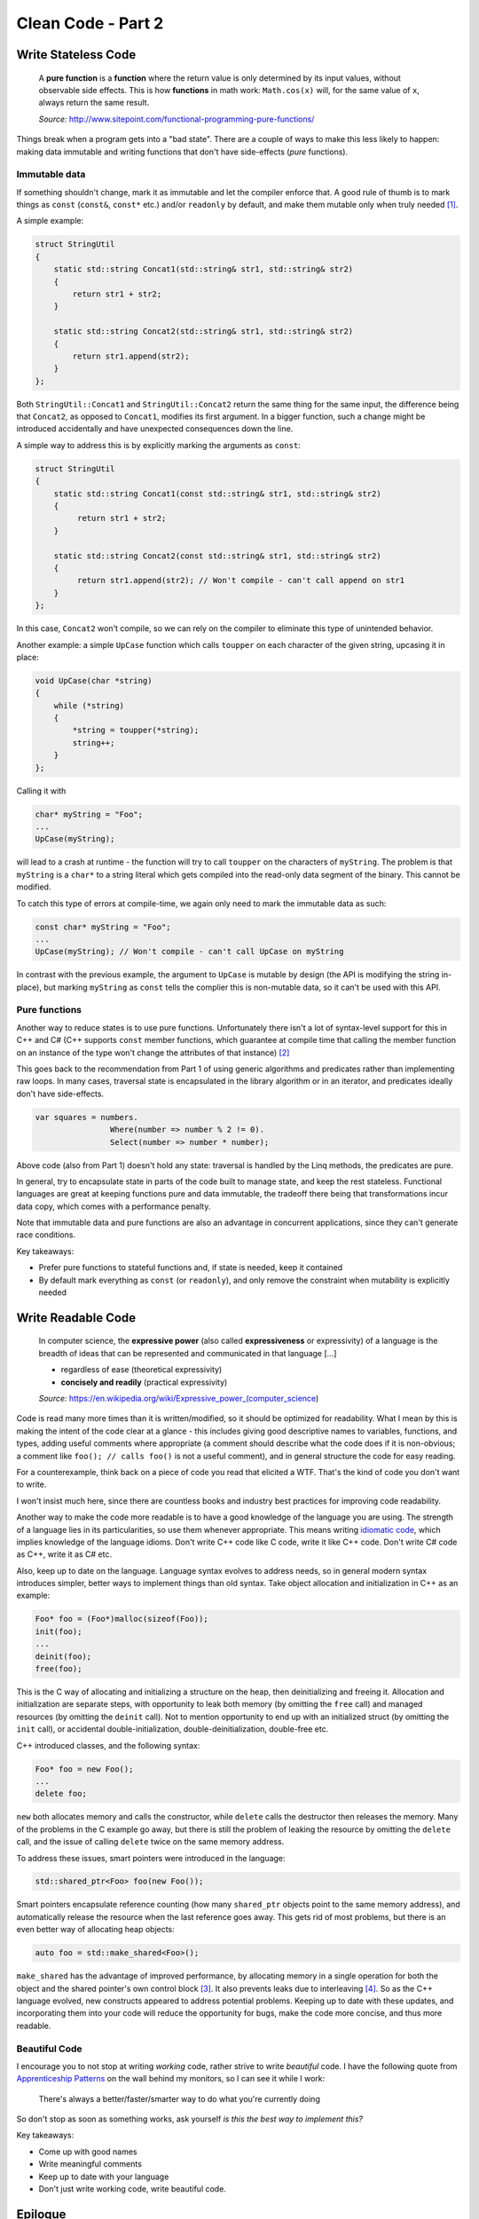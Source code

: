 Clean Code - Part 2
===================

Write Stateless Code
--------------------

    A **pure function** is a **function** where the return value is only
    determined by its input values, without observable side effects. This is
    how **functions** in math work: ``Math.cos(x)`` will, for the same value
    of ``x``, always return the same result.

    *Source:* http://www.sitepoint.com/functional-programming-pure-functions/

Things break when a program gets into a "bad state". There are a couple of ways
to make this less likely to happen: making data immutable and writing functions
that don't have side-effects (*pure* functions).

Immutable data
~~~~~~~~~~~~~~

If something shouldn't change, mark it as immutable and let the compiler enforce
that. A good rule of thumb is to mark things as ``const`` (``const&``,
``const*`` etc.) and/or ``readonly`` by default, and make them mutable only when
truly needed [#]_.

A simple example:

.. code-block:: c++

    struct StringUtil
    {
        static std::string Concat1(std::string& str1, std::string& str2)
        {
            return str1 + str2;
        }

        static std::string Concat2(std::string& str1, std::string& str2)
        {
            return str1.append(str2);
        }
    };

Both ``StringUtil::Concat1`` and ``StringUtil::Concat2`` return the same thing
for the same input, the difference being that ``Concat2``, as opposed to
``Concat1``, modifies its first argument. In a bigger function, such a change
might be introduced accidentally and have unexpected consequences down the line.

A simple way to address this is by explicitly marking the arguments as
``const``:

.. code-block:: c++

    struct StringUtil
    {
        static std::string Concat1(const std::string& str1, std::string& str2)
        {
             return str1 + str2;
        }

        static std::string Concat2(const std::string& str1, std::string& str2)
        {
             return str1.append(str2); // Won't compile - can't call append on str1
        }
    };

In this case, ``Concat2`` won't compile, so we can rely on the compiler to
eliminate this type of unintended behavior.

Another example: a simple ``UpCase`` function which calls ``toupper`` on each
character of the given string, upcasing it in place:

.. code-block:: c++

    void UpCase(char *string)
    {
        while (*string)
        {
            *string = toupper(*string);
            string++;
        }
    };

Calling it with

.. code-block:: c++

    char* myString = "Foo";
    ...
    UpCase(myString);

will lead to a crash at runtime - the function will try to call ``toupper`` on
the characters of ``myString``. The problem is that ``myString`` is a ``char*``
to a string literal which gets compiled into the read-only data segment of the
binary. This cannot be modified.

To catch this type of errors at compile-time, we again only need to mark the
immutable data as such:

.. code-block:: c++

    const char* myString = "Foo";
    ...
    UpCase(myString); // Won't compile - can't call UpCase on myString

In contrast with the previous example, the argument to ``UpCase`` is mutable by
design (the API is modifying the string in-place), but marking ``myString`` as
``const`` tells the complier this is non-mutable data, so it can't be used with
this API.

Pure functions
~~~~~~~~~~~~~~

Another way to reduce states is to use pure functions. Unfortunately there isn't
a lot of syntax-level support for this in C++ and C# (C++ supports ``const``
member functions, which guarantee at compile time that calling the member
function on an instance of the type won't change the attributes of that
instance) [#]_

This goes back to the recommendation from Part 1 of using generic algorithms and
predicates rather than implementing raw loops. In many cases, traversal state is
encapsulated in the library algorithm or in an iterator, and predicates ideally
don't have side-effects.

.. code-block:: c#

    var squares = numbers.
                    Where(number => number % 2 != 0).
                    Select(number => number * number);

Above code (also from Part 1) doesn't hold any state: traversal is handled by
the Linq methods, the predicates are pure.

In general, try to encapsulate state in parts of the code built to manage state,
and keep the rest stateless. Functional languages are great at keeping functions
pure and data immutable, the tradeoff there being that transformations incur
data copy, which comes with a performance penalty.

Note that immutable data and pure functions are also an advantage in concurrent
applications, since they can't generate race conditions.

Key takeaways:

- Prefer pure functions to stateful functions and, if state is needed, keep it
  contained
- By default mark everything as ``const`` (or ``readonly``), and only remove
  the constraint when mutability is explicitly needed

Write Readable Code
-------------------

    In computer science, the **expressive power** (also called
    **expressiveness** or expressivity) of a language is the breadth of ideas
    that can be represented and communicated in that language [...]

    - regardless of ease (theoretical expressivity)
    - **concisely and readily** (practical expressivity)

    *Source:* https://en.wikipedia.org/wiki/Expressive_power_(computer_science)

Code is read many more times than it is written/modified, so it should be
optimized for readability. What I mean by this is making the intent of the code
clear at a glance - this includes giving good descriptive names to variables,
functions, and types, adding useful comments where appropriate (a comment should
describe what the code does if it is non-obvious; a comment like ``foo(); // calls foo()``
is not a useful comment), and in general structure the code for easy reading.

For a counterexample, think back on a piece of code you read that elicited a
WTF. That's the kind of code you don't want to write.

I won't insist much here, since there are countless books and industry best
practices for improving code readability.

Another way to make the code more readable is to have a good knowledge of the
language you are using. The strength of a language lies in its particularities,
so use them whenever appropriate. This means writing `idiomatic code <http://stackoverflow.com/questions/84102/what-is-idiomatic-code>`_,
which implies knowledge of the language idioms. Don't write C++ code like C
code, write it like C++ code. Don't write C# code as C++, write it as C# etc.

Also, keep up to date on the language. Language syntax evolves to address needs,
so in general modern syntax introduces simpler, better ways to implement things
than old syntax. Take object allocation and initialization in C++ as an example:

.. code-block:: c

    Foo* foo = (Foo*)malloc(sizeof(Foo));
    init(foo);
    ...
    deinit(foo);
    free(foo);

This is the C way of allocating and initializing a structure on the heap, then
deinitializing and freeing it. Allocation and initialization are separate steps,
with opportunity to leak both memory (by omitting the ``free`` call) and
managed resources (by omitting the ``deinit`` call). Not to mention opportunity
\to end up with an initialized struct (by omitting the ``init`` call), or
accidental double-initialization, double-deinitialization, double-free etc.

C++ introduced classes, and the following syntax:

.. code-block:: c++

    Foo* foo = new Foo();
    ...
    delete foo;

``new`` both allocates memory and calls the constructor, while ``delete`` calls
the destructor then releases the memory. Many of the problems in the C example
go away, but there is still the problem of leaking the resource by omitting the
``delete`` call, and the issue of calling ``delete`` twice on the same memory
address.

To address these issues, smart pointers were introduced in the language:

.. code-block:: c++

    std::shared_ptr<Foo> foo(new Foo());

Smart pointers encapsulate reference counting (how many ``shared_ptr`` objects
point to the same memory address), and automatically release the resource when
the last reference goes away. This gets rid of most problems, but there is an
even better way of allocating heap objects:

.. code-block:: c++

    auto foo = std::make_shared<Foo>();

``make_shared`` has the advantage of improved performance, by allocating memory
in a single operation for both the object and the shared pointer's own control
block [#]_. It also prevents leaks due to interleaving [#]_. So as the C++
language evolved, new constructs appeared to address potential problems. Keeping
up to date with these updates, and incorporating them into your code will reduce
the opportunity for bugs, make the code more concise, and thus more readable.

Beautiful Code
~~~~~~~~~~~~~~

I encourage you to not stop at writing *working* code, rather strive to write
*beautiful* code. I have the following quote from `Apprenticeship Patterns <http://www.goodreads.com/book/show/5608045-apprenticeship-patterns>`_
on the wall behind my monitors, so I can see it while I work:

    There's always a better/faster/smarter way to do what you're currently doing

So don't stop as soon as something works, ask yourself *is this the best way to
implement this?*

Key takeaways:

- Come up with good names
- Write meaningful comments
- Keep up to date with your language
- Don't just write working code, write beautiful code.

Epilogue
--------

As I was working on putting together the talk that inspired this post, I
realized there are a few more rules of thumb which I could cover. The current
working draft is:

- Write safe code
- Write leakproof code
- Write responsive code
- Write testable code

Sometime in the future I hope to continue the series with the above, in the
meantime, I'll leave you with this one sentence summary:

    Always code as if the person who ends up maintaining your code is a violent psychopath who
    knows where you live

    Source: http://blog.codinghorror.com/coding-for-violent-psychopaths/

----

.. [#] At the time of this writing, there is an `active proposals <https://github.com/dotnet/roslyn/issues/7626>`_
   to extend the C# language with an ``immutable`` keyword.

.. [#] C# has a ``PureAttribue`` in the ``System.Diagnostics.Contracts``
   namespace (purity not compiler-enforced) and there is an `active proposal <https://github.com/dotnet/roslyn/issues/7561>`_
   to add a keyword for it too.

.. [#] This is a non-binding requirement in the standard, meaning a standard
   library implementation doesn't *have to* do this, but most implementations
   will. You can read more about it `here <http://en.cppreference.com/w/cpp/memory/shared_ptr/make_shared>`_.

.. [#] Interleaving occurs since call order is not guaranteed. For example, in
   ``bar(std::share_ptr<Foo>(new foo()), baz())``, there is no guarantee that
   call order will be ``new foo()``, then the shared pointer's constructor, then
   ``baz()``. Calls might get interleaved and executed as ``new foo()``, then
   ``baz()``, then the shared pointer constructor, in which case an exception
   thrown by ``baz()`` would leak the newly allocated ``Foo`` object, since the
   shared pointer didn't get ownership of it yet.

.. comments::
